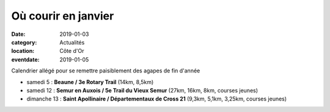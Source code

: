 Où courir en janvier
====================

:date: 2019-01-03
:category: Actualités
:location: Côte d'Or
:eventdate: 2019-01-05

Calendrier allégé pour se remettre paisiblement des agapes de fin d'année

- samedi 5 : **Beaune / 3e Rotary Trail** (14km, 8,5km)
- samedi 12 : **Semur en Auxois / 5e Trail du Vieux Semur** (27km, 16km, 8km, courses jeunes)
- dimanche 13 : **Saint Apollinaire / Départementaux de Cross 21** (9,3km, 5,1km, 3,25km, courses jeunes)
